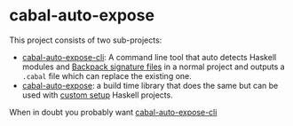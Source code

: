 * cabal-auto-expose
  This project consists of two sub-projects:
  - [[https://github.com/deech/cabal-auto-expose/tree/master/cabal-auto-expose-cli][cabal-auto-expose-cli]]: A command line tool that auto detects Haskell modules and [[https://cabal.readthedocs.io/en/3.4/cabal-package.html#pkg-field-library-signatures][Backpack signature files]] in a normal project and outputs a ~.cabal~ file which can replace the existing one.
  - [[https://github.com/deech/cabal-auto-expose/tree/master/cabal-auto-expose][cabal-auto-expose]]: a build time library that does the same but can be used with [[https://github.com/deech/cabal-auto-expose/blob/master/cabal-auto-expose/README.org#L56][custom setup]] Haskell projects.
  When in doubt you probably want [[https://github.com/deech/cabal-auto-expose/tree/master/cabal-auto-expose-cli][cabal-auto-expose-cli]]
